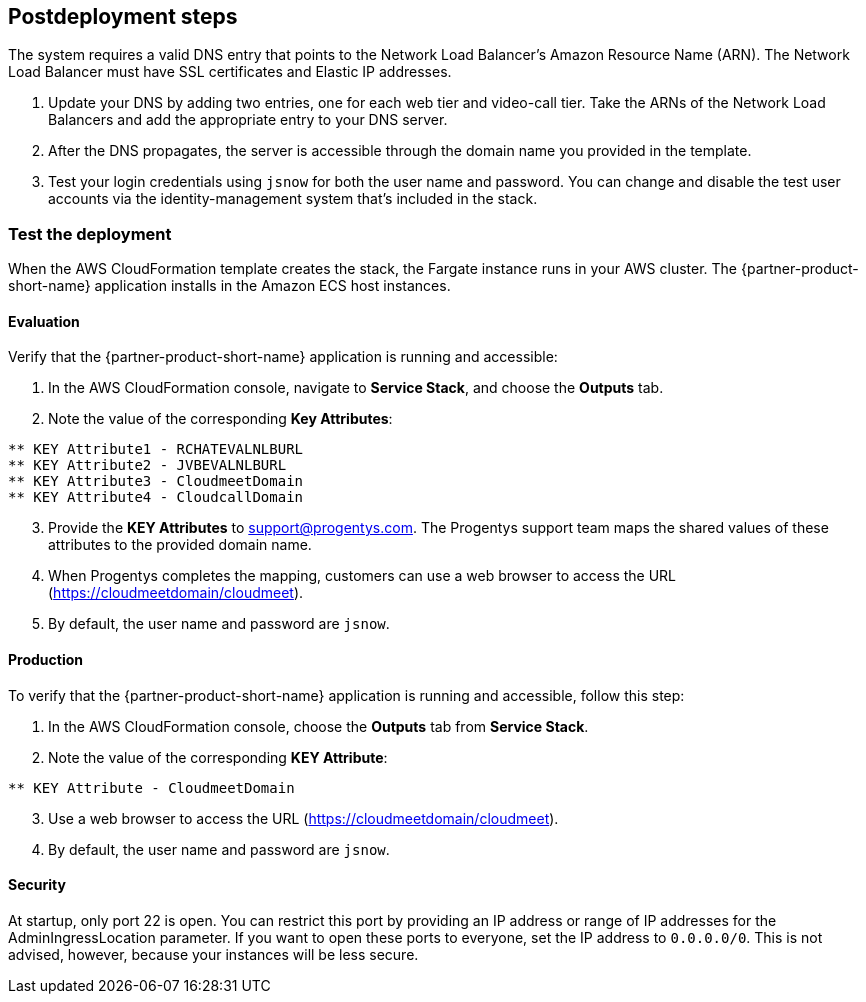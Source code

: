 // Include any postdeployment steps here, such as steps necessary to test that the deployment was successful. If there are no postdeployment steps, leave this file empty.

== Postdeployment steps
The system requires a valid DNS entry that points to the Network Load Balancer's Amazon Resource Name (ARN). The Network Load Balancer must have SSL certificates and Elastic IP addresses.

. Update your DNS by adding two entries, one for each web tier and video-call tier. Take the ARNs of the Network Load Balancers and add the appropriate entry to your DNS server.
. After the DNS propagates, the server is accessible through the domain name you provided in the template.
. Test your login credentials using `jsnow` for both the user name and password. You can change and disable the test user accounts via the identity-management system that's included in the stack.

=== Test the deployment

When the AWS CloudFormation template creates the stack, the Fargate instance runs in your AWS cluster. The {partner-product-short-name} application installs in the Amazon ECS host instances.

==== Evaluation
Verify that the {partner-product-short-name} application is running and accessible:

. In the AWS CloudFormation console, navigate to *Service Stack*, and choose the *Outputs* tab.
. Note the value of the corresponding *Key Attributes*:
```
** KEY Attribute1 - RCHATEVALNLBURL
** KEY Attribute2 - JVBEVALNLBURL
** KEY Attribute3 - CloudmeetDomain
** KEY Attribute4 - CloudcallDomain
```
[start=3]
. Provide the *KEY Attributes* to support@progentys.com. The Progentys support team maps the shared values of these attributes to the provided domain name.
. When Progentys completes the mapping, customers can use a web browser to access the URL (https://cloudmeetdomain/cloudmeet).
. By default, the user name and password are `jsnow`.

==== Production
To verify that the {partner-product-short-name} application is running and accessible, follow this step:

. In the AWS CloudFormation console, choose the *Outputs* tab from *Service Stack*.
. Note the value of the corresponding *KEY Attribute*:
```
** KEY Attribute - CloudmeetDomain
```
[start=3]
. Use a web browser to access the URL (https://cloudmeetdomain/cloudmeet).
. By default, the user name and password are `jsnow`.

==== Security
At startup, only port 22 is open. You can restrict this port by providing an IP address or range of IP addresses for the AdminIngressLocation parameter. If you want to open
these ports to everyone, set the IP address to `0.0.0.0/0`. This is not advised, however, because your instances will be less secure.